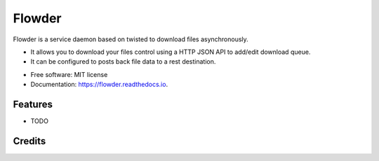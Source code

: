 ===============================
Flowder
===============================


.. image:: https://img.shields.io/pypi/v/flowder.svg
        :target: https://pypi.python.org/pypi/flowder

.. image:: https://img.shields.io/travis/amir-khakshour/flowder.svg
        :target: https://travis-ci.org/amir-khakshour/flowder

.. image:: https://readthedocs.org/projects/flowder/badge/?version=latest
        :target: https://flowder.readthedocs.io/en/latest/?badge=latest
        :alt: Documentation Status

.. image:: https://pyup.io/repos/github/amir-khakshour/cookiecutter-django/shield.svg
     :target: https://pyup.io/repos/github/amir-khakshour/flowder/
     :alt: Updates


Flowder is a service daemon based on twisted to download files asynchronously.

- It allows you to download your files control using a HTTP JSON API to add/edit download queue.

- It can be configured to posts back file data to a rest destination.



* Free software: MIT license
* Documentation: https://flowder.readthedocs.io.


Features
--------

* TODO

Credits
---------



